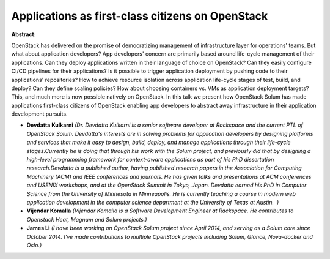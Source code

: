 Applications as first-class citizens on OpenStack
~~~~~~~~~~~~~~~~~~~~~~~~~~~~~~~~~~~~~~~~~~~~~~~~~

**Abstract:**

OpenStack has delivered on the promise of democratizing management of infrastructure layer for operations' teams. But what about application developers? App developers' concern are primarily based around life-cycle management of their applications. Can they deploy applications written in their language of choice on OpenStack? Can they easily configure CI/CD pipelines for their applications? Is it possible to trigger application deployment by pushing code to their applications' repositories? How to achieve resource isolation across application life-cycle stages of test, build, and deploy? Can they define scaling policies? How about choosing containers vs. VMs as application deployment targets? This, and much more is now possible natively on OpenStack. In this talk we present how OpenStack Solum has made applications first-class citizens of OpenStack enabling app developers to abstract away infrastructure in their application development pursuits.


* **Devdatta Kulkarni** *(Dr. Devdatta Kulkarni is a senior software developer at Rackspace and the current PTL of OpenStack Solum. Devdatta's interests are in solving problems for application developers by designing platforms and services that make it easy to design, build, deploy, and manage applications through their life-cycle stages.Currently he is doing that through his work with the Solum project, and previously did that by designing a high-level programming framework for context-aware applications as part of his PhD dissertation research.Devdatta is a published author, having published research papers in the Association for Computing Machinery (ACM) and IEEE conferences and journals. He has given talks and presentations at ACM conferences and USENIX workshops, and at the OpenStack Summit in Tokyo, Japan. Devdatta earned his PhD in Computer Science from the University of Minnesota in Minneapolis. He is currently teaching a course in modern web application development in the computer science department at the University of Texas at Austin.  )*

* **Vijendar Komalla** *(Vijendar Komalla is a Software Development Engineer at Rackspace. He contributes to Openstack Heat, Magnum and Solum projects.)*

* **James Li** *(I have been working on OpenStack Solum project since April 2014, and serving as a Solum core since October 2014. I've made contributions to multiple OpenStack projects including Solum, Glance, Nova-docker and Oslo.)*
